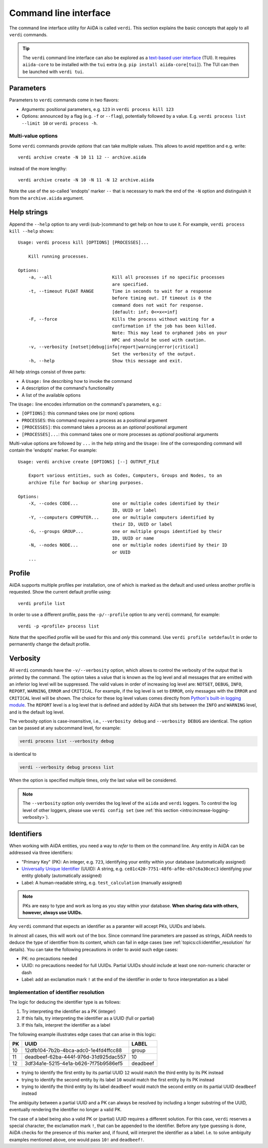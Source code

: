 .. _topics:cli:

**********************
Command line interface
**********************

The command line interface utility for AiiDA is called ``verdi``.
This section explains the basic concepts that apply to all ``verdi`` commands.

.. tip::

    The ``verdi`` command line interface can also be explored as a `text-based user interface <https://en.wikipedia.org/wiki/Text-based_user_interface>`_ (TUI).
    It requires ``aiida-core`` to be installed with the ``tui`` extra (e.g. ``pip install aiida-core[tui]``).
    The TUI can then be launched with ``verdi tui``.


.. _topics:cli:parameters:

Parameters
==========
Parameters to ``verdi`` commands come in two flavors:

* Arguments: positional parameters, e.g. ``123`` in ``verdi process kill 123``
* Options: announced by a flag (e.g. ``-f`` or ``--flag``), potentially followed by a value. E.g. ``verdi process list --limit 10`` or ``verdi process -h``.

.. _topics:cli:multi_value_options:

Multi-value options
-------------------

Some ``verdi`` commands provide *options* that can take multiple values.
This allows to avoid repetition and e.g. write::

    verdi archive create -N 10 11 12 -- archive.aiida

instead of the more lengthy::

    verdi archive create -N 10 -N 11 -N 12 archive.aiida

Note the use of the so-called 'endopts' marker ``--`` that is necessary to mark the end of the ``-N`` option and distinguish it from the ``archive.aiida`` argument.


.. _topics:cli:help_strings:

Help strings
============
Append the ``--help`` option to any verdi (sub-)command to get help on how to use it.
For example, ``verdi process kill --help`` shows::

    Usage: verdi process kill [OPTIONS] [PROCESSES]...

        Kill running processes.

    Options:
        -a, --all                       Kill all processes if no specific processes
                                        are specified.
        -t, --timeout FLOAT RANGE       Time in seconds to wait for a response
                                        before timing out. If timeout is 0 the
                                        command does not wait for response.
                                        [default: inf; 0<=x<=inf]
        -F, --force                     Kills the process without waiting for a
                                        confirmation if the job has been killed.
                                        Note: This may lead to orphaned jobs on your
                                        HPC and should be used with caution.
        -v, --verbosity [notset|debug|info|report|warning|error|critical]
                                        Set the verbosity of the output.
        -h, --help                      Show this message and exit.

All help strings consist of three parts:

* A ``Usage:`` line describing how to invoke the command
* A description of the command's functionality
* A list of the available options

The ``Usage:`` line encodes information on the command's parameters, e.g.:

* ``[OPTIONS]``: this command takes one (or more) options
* ``PROCESSES``: this command *requires* a process as a positional argument
* ``[PROCESSES]``: this command takes a process as an *optional* positional argument
* ``[PROCESSES]...``: this command takes one or more processes as *optional* positional arguments

Multi-value options are followed by ``...`` in the help string and the ``Usage:`` line of the corresponding command will contain the 'endopts' marker.
For example::

    Usage: verdi archive create [OPTIONS] [--] OUTPUT_FILE

        Export various entities, such as Codes, Computers, Groups and Nodes, to an
        archive file for backup or sharing purposes.

    Options:
        -X, --codes CODE...             one or multiple codes identified by their
                                        ID, UUID or label
        -Y, --computers COMPUTER...     one or multiple computers identified by
                                        their ID, UUID or label
        -G, --groups GROUP...           one or multiple groups identified by their
                                        ID, UUID or name
        -N, --nodes NODE...             one or multiple nodes identified by their ID
                                        or UUID
        ...


.. _topics:cli:profile:

Profile
=======
AiiDA supports multiple profiles per installation, one of which is marked as the default and used unless another profile is requested.
Show the current default profile using::

    verdi profile list

In order to use a different profile, pass the ``-p/--profile`` option to any ``verdi`` command, for example::

    verdi -p <profile> process list

Note that the specified profile will be used for this and *only* this command.
Use ``verdi profile setdefault`` in order to permanently change the default profile.


.. _topics:cli:verbosity:

Verbosity
=========
All ``verdi`` commands have the ``-v/--verbosity`` option, which allows to control the verbosity of the output that is printed by the command.
The option takes a value that is known as the log level and all messages that are emitted with an inferior log level will be suppressed.
The valid values in order of increasing log level are: ``NOTSET``, ``DEBUG``, ``INFO``, ``REPORT``, ``WARNING``, ``ERROR`` and ``CRITICAL``.
For example, if the log level is set to ``ERROR``, only messages with the ``ERROR`` and ``CRITICAL`` level will be shown.
The choice for these log level values comes directly from `Python's built-in logging module <https://docs.python.org/3/library/logging.html>`_.
The ``REPORT`` level is a log level that is defined and added by AiiDA that sits between the ``INFO`` and ``WARNING`` level, and is the default log level.

The verbosity option is case-insensitive, i.e., ``--verbosity debug`` and ``--verbosity DEBUG`` are identical.
The option can be passed at any subcommand level, for example:

.. code:: console

    verdi process list --verbosity debug

is identical to

.. code:: console

    verdi --verbosity debug process list

When the option is specified multiple times, only the last value will be considered.

.. note::

    The ``--verbosity`` option only overrides the log level of the ``aiida`` and ``verdi`` loggers.
    To control the log level of other loggers, please use ``verdi config set`` (see :ref:`this section <intro:increase-logging-verbosity>`).


.. _topics:cli:identifiers:

Identifiers
===========

When working with AiiDA entities, you need a way to *refer* to them on the command line.
Any entity in AiiDA can be addressed via three identifiers:

* "Primary Key" (PK): An integer, e.g. ``723``, identifying your entity within your database (automatically assigned)
* `Universally Unique Identifier <https://en.wikipedia.org/wiki/Universally_unique_identifier#Version_4_(random)>`_ (UUID): A string, e.g. ``ce81c420-7751-48f6-af8e-eb7c6a30cec3`` identifying your entity globally (automatically assigned)
* Label: A human-readable string, e.g. ``test_calculation`` (manually assigned)

.. note::

    PKs are easy to type and work as long as you stay within your database.
    **When sharing data with others, however, always use UUIDs.**

Any ``verdi`` command that expects an identifier as a paramter will accept PKs, UUIDs and labels.

In almost all cases, this will work out of the box.
Since command line parameters are passed as strings, AiiDA needs to deduce the type of identifier from its content, which can fail in edge cases (see :ref:`topics:cli:identifier_resolution` for details).
You can take the following precautions in order to avoid such edge cases:

* PK: no precautions needed
* UUID: no precautions needed for full UUIDs. Partial UUIDs should include at least one non-numeric character or dash
* Label: add an exclamation mark ``!`` at the end of the identifier in order to force interpretation as a label


.. _topics:cli:identifier_resolution:

Implementation of identifier resolution
---------------------------------------

The logic for deducing the identifier type is as follows:

1. Try interpreting the identifier as a PK (integer)
2. If this fails, try interpreting the identifier as a UUID (full or partial)
3. If this fails, interpret the identifier as a label

The following example illustrates edge cases that can arise in this logic:

===  =====================================  ========
PK   UUID                                   LABEL
===  =====================================  ========
10   12dfb104-7b2b-4bca-adc0-1e4fd4ffcc88   group
11   deadbeef-62ba-444f-976d-31d925dac557   10
12   3df34a1e-5215-4e1a-b626-7f75b9586ef5   deadbeef
===  =====================================  ========

* trying to identify the first entity by its partial UUID ``12`` would match the third entity by its PK instead
* trying to identify the second entity by its label ``10`` would match the first entity by its PK instead
* trying to identify the third entity by its label ``deadbeef`` would match the second entity on its partial UUID ``deadbeef`` instead

The ambiguity between a partial UUID and a PK can always be resolved by including a longer substring of the UUID, eventually rendering the identifier no longer a valid PK.

The case of a label being also a valid PK or (partial) UUID requires a different solution.
For this case, ``verdi`` reserves a special character, the exclamation mark ``!``, that can be appended to the identifier.
Before any type guessing is done, AiiDA checks for the presence of this marker and, if found, will interpret the identifier as a label.
I.e. to solve ambiguity examples mentioned above, one would pass ``10!`` and ``deadbeef!``.
